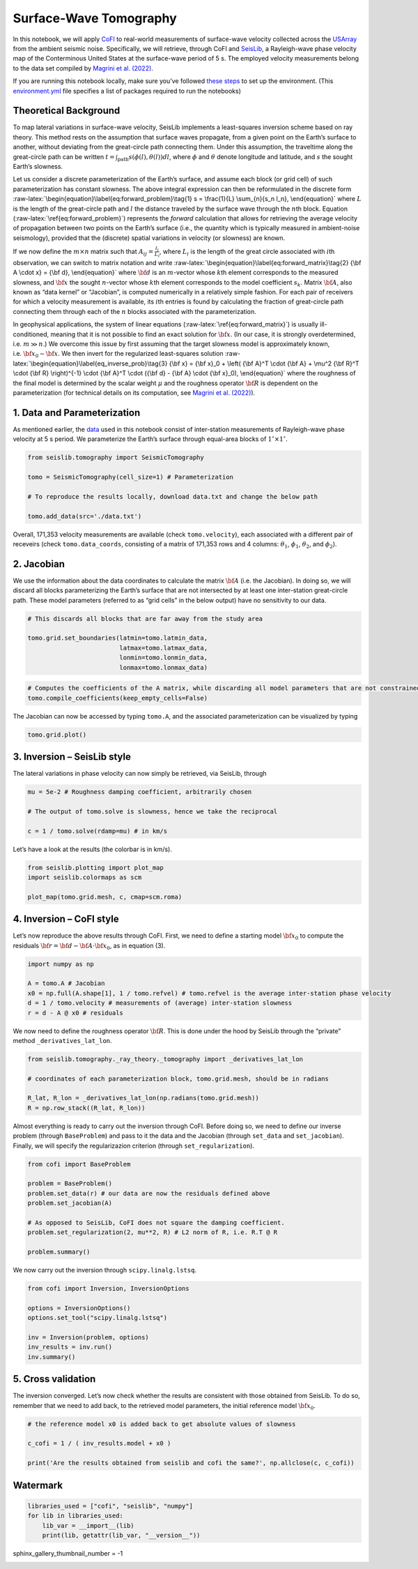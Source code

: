 
.. DO NOT EDIT.
.. THIS FILE WAS AUTOMATICALLY GENERATED BY SPHINX-GALLERY.
.. TO MAKE CHANGES, EDIT THE SOURCE PYTHON FILE:
.. "examples/generated/field_data/sw_tomography.py"
.. LINE NUMBERS ARE GIVEN BELOW.

.. only:: html

    .. note::
        :class: sphx-glr-download-link-note

        :ref:`Go to the end <sphx_glr_download_examples_generated_field_data_sw_tomography.py>`
        to download the full example code

.. rst-class:: sphx-glr-example-title

.. _sphx_glr_examples_generated_field_data_sw_tomography.py:


Surface-Wave Tomography
=======================

.. GENERATED FROM PYTHON SOURCE LINES 9-14

|Open In Colab|

.. |Open In Colab| image:: https://img.shields.io/badge/open%20in-Colab-b5e2fa?logo=googlecolab&style=flat-square&color=ffd670
   :target: https://colab.research.google.com/github/inlab-geo/cofi-examples/blob/main/examples/sw_tomography/sw_tomography.ipynb


.. GENERATED FROM PYTHON SOURCE LINES 17-28

In this notebook, we will apply
`CoFI <https://github.com/inlab-geo/cofi>`__ to real-world measurements
of surface-wave velocity collected across the
`USArray <http://www.usarray.org/>`__ from the ambient seismic noise.
Specifically, we will retrieve, through CoFI and
`SeisLib <https://pypi.org/project/seislib/>`__, a Rayleigh-wave phase
velocity map of the Conterminous United States at the surface-wave
period of 5 s. The employed velocity measurements belong to the data set
compiled by `Magrini et
al. (2022) <https://doi.org/10.1093/gji/ggac236>`__.


.. GENERATED FROM PYTHON SOURCE LINES 31-38

If you are running this notebook locally, make sure you’ve followed
`these
steps <https://github.com/inlab-geo/cofi-examples#run-the-examples-with-cofi-locally>`__
to set up the environment. (This
`environment.yml <https://github.com/inlab-geo/cofi-examples/blob/main/envs/environment.yml>`__
file specifies a list of packages required to run the notebooks)


.. GENERATED FROM PYTHON SOURCE LINES 41-44

Theoretical Background
----------------------


.. GENERATED FROM PYTHON SOURCE LINES 47-104

To map lateral variations in surface-wave velocity, SeisLib implements a
least-squares inversion scheme based on ray theory. This method rests on
the assumption that surface waves propagate, from a given point on the
Earth’s surface to another, without deviating from the great-circle path
connecting them. Under this assumption, the traveltime along the
great-circle path can be written
:math:`t = \int_{\mathrm{path}}{s(\phi(l), \theta(l)) dl}`, where
:math:`\phi` and :math:`\theta` denote longitude and latitude, and
:math:`s` the sought Earth’s slowness.

Let us consider a discrete parameterization of the Earth’s surface, and
assume each block (or grid cell) of such parameterization has constant
slowness. The above integral expression can then be reformulated in the
discrete form
:raw-latex:`\begin{equation}\label{eq:forward_problem}\tag{1}
s = \frac{1}{L} \sum_{n}{s_n l_n},
\end{equation}` where :math:`L` is the length of the great-circle path
and :math:`l` the distance traveled by the surface wave through the
:math:`n`\ th block. Equation (:raw-latex:`\ref{eq:forward_problem}`)
represents the *forward* calculation that allows for retrieving the
average velocity of propagation between two points on the Earth’s
surface (i.e., the quantity which is typically measured in ambient-noise
seismology), provided that the (discrete) spatial variations in velocity
(or slowness) are known.

If we now define the :math:`m \times n` matrix such that
:math:`A_{ij} = \frac{l_j}{L_i}`, where :math:`L_i` is the length of the
great circle associated with :math:`i`\ th observation, we can switch to
matrix notation and write
:raw-latex:`\begin{equation}\label{eq:forward_matrix}\tag{2}
{\bf A \cdot x} = {\bf d},
\end{equation}` where :math:`\bf d` is an :math:`m`-vector whose
:math:`k`\ th element corresponds to the measured slowness, and
:math:`\bf x` the sought :math:`n`-vector whose :math:`k`\ th element
corresponds to the model coefficient :math:`s_k`. Matrix :math:`\bf A`,
also known as “data kernel” or “Jacobian”, is computed numerically in a
relatively simple fashion. For each pair of receivers for which a
velocity measurement is available, its :math:`i`\ th entries is found by
calculating the fraction of great-circle path connecting them through
each of the :math:`n` blocks associated with the parameterization.

In geophysical applications, the system of linear equations
(:raw-latex:`\ref{eq:forward_matrix}`) is usually ill-conditioned,
meaning that it is not possible to find an exact solution for
:math:`\bf x`. (In our case, it is strongly overdetermined,
i.e. :math:`m \gg n`.) We overcome this issue by first assuming that the
target slowness model is approximately known,
i.e. :math:`{\bf x}_0 \sim \bf{x}`. We then invert for the regularized
least-squares solution
:raw-latex:`\begin{equation}\label{eq_inverse_prob}\tag{3}
{\bf x} = {\bf x}_0 + \left( {\bf A}^T \cdot {\bf A} + \mu^2 {\bf R}^T \cdot {\bf R} \right)^{-1} \cdot {\bf A}^T \cdot ({\bf d} - {\bf A} \cdot {\bf x}_0),
\end{equation}` where the roughness of the final model is determined by
the scalar weight :math:`\mu` and the roughness operator :math:`\bf R`
is dependent on the parameterization (for technical details on its
computation, see `Magrini et
al. (2022) <https://doi.org/10.1093/gji/ggac236>`__).


.. GENERATED FROM PYTHON SOURCE LINES 107-110

1. Data and Parameterization
----------------------------


.. GENERATED FROM PYTHON SOURCE LINES 113-119

As mentioned earlier, the
`data <https://github.com/inlab-geo/cofi-examples/blob/main/examples/sw_tomography/data.txt>`__
used in this notebook consist of inter-station measurements of
Rayleigh-wave phase velocity at 5 s period. We parameterize the Earth’s
surface through equal-area blocks of :math:`1^{\circ} \times 1^{\circ}`.


.. GENERATED FROM PYTHON SOURCE LINES 119-128

.. code-block:: default


    from seislib.tomography import SeismicTomography

    tomo = SeismicTomography(cell_size=1) # Parameterization

    # To reproduce the results locally, download data.txt and change the below path

    tomo.add_data(src='./data.txt')





.. rst-class:: sphx-glr-script-out

 .. code-block:: none

    -------------------------------------
    Optimal grid found in 91 iterations
    -------------------------------------
    -------------------------------------
    GRID PARAMETERS
    Lonmin - Lonmax : -180.000 - 180.000
    Latmin - Latmax : -90.000 - 90.000
    Number of cells : 41252
    Grid cells of 1.000° : 41252
    -------------------------------------
    DATA PARAMETERS
    Lonmin - Lonmax data : -124.566 - -67.312
    Latmin - Latmax data : 24.727 - 49.098
    Number of measurements : 171353
    Source : ./data.txt
    -------------------------------------





.. GENERATED FROM PYTHON SOURCE LINES 133-139

Overall, 171,353 velocity measurements are available (check
``tomo.velocity``), each associated with a different pair of receveirs
(check ``tomo.data_coords``, consisting of a matrix of 171,353 rows and
4 columns: :math:`\theta_1`, :math:`\phi_1`, :math:`\theta_2`, and
:math:`\phi_2`).


.. GENERATED FROM PYTHON SOURCE LINES 142-145

2. Jacobian
-----------


.. GENERATED FROM PYTHON SOURCE LINES 148-155

We use the information about the data coordinates to calculate the
matrix :math:`\bf A` (i.e. the Jacobian). In doing so, we will discard
all blocks parameterizing the Earth’s surface that are not intersected
by at least one inter-station great-circle path. These model parameters
(referred to as “grid cells” in the below output) have no sensitivity to
our data.


.. GENERATED FROM PYTHON SOURCE LINES 155-163

.. code-block:: default


    # This discards all blocks that are far away from the study area

    tomo.grid.set_boundaries(latmin=tomo.latmin_data, 
                             latmax=tomo.latmax_data, 
                             lonmin=tomo.lonmin_data, 
                             lonmax=tomo.lonmax_data)





.. rst-class:: sphx-glr-script-out

 .. code-block:: none

    *** GRID UPDATED ***
    -------------------------------------
    GRID PARAMETERS
    Lonmin - Lonmax : -125.774 - -65.926
    Latmin - Latmax : 23.999 - 50.002
    Number of cells : 1201
    Grid cells of 1.000° : 1201
    -------------------------------------




.. GENERATED FROM PYTHON SOURCE LINES 165-169

.. code-block:: default


    # Computes the coefficients of the A matrix, while discarding all model parameters that are not constrained by our data.
    tomo.compile_coefficients(keep_empty_cells=False)





.. rst-class:: sphx-glr-script-out

 .. code-block:: none

    *** GRID UPDATED ***
    -------------------------------------
    GRID PARAMETERS
    Lonmin - Lonmax : -125.774 - -66.537
    Latmin - Latmax : 23.999 - 50.002
    Number of cells : 775
    Grid cells of 1.000° : 775
    -------------------------------------




.. GENERATED FROM PYTHON SOURCE LINES 174-177

The Jacobian can now be accessed by typing ``tomo.A``, and the
associated parameterization can be visualized by typing


.. GENERATED FROM PYTHON SOURCE LINES 177-180

.. code-block:: default


    tomo.grid.plot()




.. image-sg:: /examples/generated/field_data/images/sphx_glr_sw_tomography_001.png
   :alt: sw tomography
   :srcset: /examples/generated/field_data/images/sphx_glr_sw_tomography_001.png
   :class: sphx-glr-single-img


.. rst-class:: sphx-glr-script-out

 .. code-block:: none


    <GeoAxesSubplot:>



.. GENERATED FROM PYTHON SOURCE LINES 185-188

3. Inversion – SeisLib style
----------------------------


.. GENERATED FROM PYTHON SOURCE LINES 191-194

The lateral variations in phase velocity can now simply be retrieved,
via SeisLib, through


.. GENERATED FROM PYTHON SOURCE LINES 194-201

.. code-block:: default


    mu = 5e-2 # Roughness damping coefficient, arbitrarily chosen

    # The output of tomo.solve is slowness, hence we take the reciprocal

    c = 1 / tomo.solve(rdamp=mu) # in km/s








.. GENERATED FROM PYTHON SOURCE LINES 206-208

Let’s have a look at the results (the colorbar is in km/s).


.. GENERATED FROM PYTHON SOURCE LINES 208-214

.. code-block:: default


    from seislib.plotting import plot_map
    import seislib.colormaps as scm

    plot_map(tomo.grid.mesh, c, cmap=scm.roma)




.. image-sg:: /examples/generated/field_data/images/sphx_glr_sw_tomography_002.png
   :alt: sw tomography
   :srcset: /examples/generated/field_data/images/sphx_glr_sw_tomography_002.png
   :class: sphx-glr-single-img





.. GENERATED FROM PYTHON SOURCE LINES 219-222

4. Inversion – CoFI style
-------------------------


.. GENERATED FROM PYTHON SOURCE LINES 225-229

Let’s now reproduce the above results through CoFI. First, we need to
define a starting model :math:`{\bf x}_0` to compute the residuals
:math:`{\bf r} = {\bf d} - {\bf A} \cdot {\bf x}_0`, as in equation (3).


.. GENERATED FROM PYTHON SOURCE LINES 229-237

.. code-block:: default


    import numpy as np

    A = tomo.A # Jacobian
    x0 = np.full(A.shape[1], 1 / tomo.refvel) # tomo.refvel is the average inter-station phase velocity
    d = 1 / tomo.velocity # measurements of (average) inter-station slowness
    r = d - A @ x0 # residuals








.. GENERATED FROM PYTHON SOURCE LINES 242-246

We now need to define the roughness operator :math:`\bf R`. This is done
under the hood by SeisLib through the “private” method
``_derivatives_lat_lon``.


.. GENERATED FROM PYTHON SOURCE LINES 246-254

.. code-block:: default


    from seislib.tomography._ray_theory._tomography import _derivatives_lat_lon

    # coordinates of each parameterization block, tomo.grid.mesh, should be in radians

    R_lat, R_lon = _derivatives_lat_lon(np.radians(tomo.grid.mesh))
    R = np.row_stack((R_lat, R_lon))








.. GENERATED FROM PYTHON SOURCE LINES 259-265

Almost everything is ready to carry out the inversion through CoFI.
Before doing so, we need to define our inverse problem (through
``BaseProblem``) and pass to it the data and the Jacobian (through
``set_data`` and ``set_jacobian``). Finally, we will specify the
regularizazion criterion (through ``set_regularization``).


.. GENERATED FROM PYTHON SOURCE LINES 265-277

.. code-block:: default


    from cofi import BaseProblem

    problem = BaseProblem()
    problem.set_data(r) # our data are now the residuals defined above
    problem.set_jacobian(A)

    # As opposed to SeisLib, CoFI does not square the damping coefficient.
    problem.set_regularization(2, mu**2, R) # L2 norm of R, i.e. R.T @ R

    problem.summary()





.. rst-class:: sphx-glr-script-out

 .. code-block:: none

    =====================================================================
    Summary for inversion problem: BaseProblem
    =====================================================================
    Model shape: Unknown
    ---------------------------------------------------------------------
    List of functions/properties set by you:
    ['jacobian', 'regularization', 'regularization_matrix', 'regularization_factor', 'data']
    ---------------------------------------------------------------------
    List of functions/properties created based on what you have provided:
    ['jacobian_times_vector']
    ---------------------------------------------------------------------
    List of functions/properties that can be further set for the problem:
    ( not all of these may be relevant to your inversion workflow )
    ['objective', 'log_posterior', 'log_posterior_with_blobs', 'log_likelihood', 'log_prior', 'gradient', 'hessian', 'hessian_times_vector', 'residual', 'jacobian_times_vector', 'data_misfit', 'forward', 'data_covariance', 'data_covariance_inv', 'initial_model', 'model_shape', 'blobs_dtype', 'bounds', 'constraints']




.. GENERATED FROM PYTHON SOURCE LINES 282-284

We now carry out the inversion through ``scipy.linalg.lstsq``.


.. GENERATED FROM PYTHON SOURCE LINES 284-294

.. code-block:: default


    from cofi import Inversion, InversionOptions

    options = InversionOptions()
    options.set_tool("scipy.linalg.lstsq")

    inv = Inversion(problem, options)
    inv_results = inv.run()
    inv.summary()





.. rst-class:: sphx-glr-script-out

 .. code-block:: none

    =======================================
    Summary for Inversion
    =======================================
    Completed with the following result:

    Summary for inversion result
    SUCCESS
    model: [ 4.91019640e-06 -5.42483949e-06 -9.87312282e-06 -8.99945337e-06
     -5.64281426e-06 -6.55169900e-08  2.36719033e-06  1.66023144e-06
      5.82884508e-06  1.19594814e-05  1.82851743e-05  2.57290323e-05
      3.16815854e-05  2.83893247e-05  1.56652442e-05  5.31458272e-06
      2.54223559e-05  2.86758871e-05  1.21974243e-05 -9.95310657e-06
     -1.45298521e-05 -1.12488270e-05 -9.90467082e-06  1.82935708e-06
      4.15162002e-06 -5.92316006e-06  1.79456855e-06  8.97821295e-06
      1.36032485e-05  2.39861455e-05  3.90209697e-05  3.86295953e-05
      1.46093941e-05 -2.76201108e-06 -2.03198521e-05 -2.55546420e-05
     -2.37289320e-05 -2.26758290e-05 -1.54138602e-05 -5.83698833e-06
     -2.42261841e-06  3.62427581e-05  4.08604596e-05  1.25608576e-05
      2.35619510e-06 -8.73400439e-06 -1.20311651e-05 -9.21781801e-06
     -9.82486401e-07  2.76647320e-06 -8.67384574e-06 -2.52185713e-06
      7.99143099e-06  2.00298250e-05  3.19837404e-05  4.36891989e-05
      4.53580564e-05  2.06479149e-05 -2.97746730e-06 -2.19192609e-05
     -2.73757802e-05 -2.63877925e-05 -2.63859488e-05 -1.41615428e-05
      1.58821680e-06  1.04386446e-06 -1.20559603e-06 -3.00796151e-06
     -9.94442159e-06 -1.99252669e-05 -2.57316003e-05 -2.59283819e-05
     -2.42940102e-05 -2.35035760e-05 -2.25352496e-05 -2.11802401e-05
     -1.79461456e-05 -1.40314752e-05 -1.15031330e-05 -1.24990458e-05
      3.08749880e-05  2.47866235e-05  3.51911155e-05  5.93920846e-05
      1.77370886e-05 -7.42130155e-06 -1.00275832e-05  1.00691021e-06
      7.15992908e-06  1.08637630e-05  7.88065269e-06  7.37165737e-06
      1.75199399e-05  3.15179458e-05  3.53336663e-05  3.51471556e-05
      1.58059467e-05 -1.21230311e-06 -2.06168873e-05 -2.65019741e-05
     -2.66026510e-05 -2.37306269e-05 -1.27884368e-05 -5.66746298e-06
     -1.43181620e-05 -1.73759561e-05 -4.49657839e-06 -5.25525136e-06
     -2.22056712e-05 -2.74162285e-05 -2.74384762e-05 -2.28966082e-05
     -2.36913873e-05 -2.45282915e-05 -2.40827042e-05 -2.21440383e-05
     -1.24177259e-05 -1.26427518e-05 -1.76617009e-05 -1.45727162e-05
      3.65866884e-05  2.62569766e-05  4.04611427e-05  3.92858376e-05
      1.10942513e-05 -1.21039918e-05 -3.57295539e-06  6.31266466e-06
      5.24366454e-06  9.31365110e-06  3.67332649e-06  6.65581041e-06
      2.94060486e-05  2.95119401e-05  2.32184890e-05  1.83689548e-05
      1.87229184e-06 -8.42984778e-06 -1.82765984e-05 -2.24487361e-05
     -2.29281595e-05 -1.41054318e-05 -9.74067792e-06 -2.71556732e-05
     -2.81375514e-05 -2.42989852e-05 -1.76279605e-05 -1.31696117e-05
     -1.84020060e-05 -2.19830294e-05 -2.47873430e-05 -2.65114388e-05
     -2.53705584e-05 -2.61366702e-05 -2.64175840e-05 -2.29868375e-05
     -1.94472268e-05 -2.03324476e-05 -2.06920690e-05 -1.93706963e-05
      3.17559403e-05  3.50890504e-05  2.71892163e-05  2.29662414e-05
      1.37133753e-05  5.53363481e-06  4.88541591e-06  1.09964695e-05
      1.09124633e-05  1.94249239e-05  2.57024218e-05  2.13028396e-05
      1.77692380e-05  3.64989237e-05  2.05563739e-05 -1.01284260e-07
      7.24676859e-06 -1.81347395e-06 -1.39416591e-05 -1.86983735e-05
     -2.11428957e-05 -2.53603472e-05  1.59387655e-06  3.13964952e-06
     -2.54663841e-05 -2.45282219e-05 -1.84832393e-05 -1.48477039e-05
     -2.83159809e-06  1.24132684e-06 -1.18935522e-05 -2.01484162e-05
     -2.24627861e-05 -2.40326890e-05 -2.58211579e-05 -2.59110833e-05
     -2.52492034e-05 -2.51527461e-05 -1.91645758e-05 -1.73733593e-05
     -1.98319565e-05 -1.85517436e-05  4.28699396e-05  2.32756163e-05
      5.28702696e-05  3.46783964e-05  2.57356795e-05  2.73838780e-05
      2.35082425e-05  1.32642263e-05  2.27545366e-05  2.46382401e-05
      2.47650340e-05  2.50998170e-05  3.17881436e-05  3.93947759e-05
      3.11232409e-05 -3.65580833e-06  3.97906369e-06  4.29835342e-06
     -1.15531025e-05 -1.83368947e-05 -2.26645254e-05 -2.01518221e-05
      1.96329309e-06 -1.96327491e-06 -2.08361192e-05 -2.17015764e-05
     -1.85645681e-05 -1.24833306e-05 -2.13103671e-06  5.06315375e-06
     -1.14619324e-05 -2.07587197e-05 -2.14279795e-05 -2.38109072e-05
     -2.47832740e-05 -2.24043716e-05 -2.54471713e-05 -2.74699124e-05
     -1.72504453e-05 -1.81118156e-05 -1.81661910e-05 -2.07617521e-05
      2.30101889e-05  1.60003434e-05  3.22978848e-05  3.98004760e-05
      3.67904398e-05  2.25546830e-05  1.42299290e-05  1.59915159e-05
      1.29848877e-05  1.81457338e-05  2.69204495e-05  5.80181757e-05
      4.82795790e-05  3.46163773e-05  1.02343468e-05  6.59363909e-06
      8.71927454e-06  1.06228818e-05  9.15110889e-06 -1.53400806e-06
     -1.41270208e-05 -1.92426168e-05 -7.48589742e-06 -1.05384360e-06
     -1.57466654e-06 -1.47773892e-05 -1.46647233e-05 -1.26344679e-05
     -1.32486268e-05 -8.91157507e-06 -9.07528849e-06 -1.92027507e-05
     -2.24012192e-05 -2.21702295e-05 -1.91258775e-05 -1.16679323e-05
     -1.08702721e-05 -1.73520829e-05 -2.03974053e-05 -1.74330049e-05
     -1.62139192e-05 -1.43225732e-05  1.68166061e-05  5.73899961e-06
      2.80065756e-05  3.36837155e-05  2.57011089e-05  1.66561899e-05
      1.76421050e-05  1.68798474e-05  9.12444279e-06  1.67330143e-05
      4.14916029e-05  6.64543741e-05  6.03319661e-05  3.68386811e-05
      3.34576710e-06  2.74249406e-05  3.13828658e-05  1.99371110e-05
      3.77487150e-06 -6.51131067e-07 -6.52957155e-06 -9.85800925e-06
     -2.91660094e-06 -2.66250751e-06 -8.33917482e-06 -1.15854567e-05
     -1.05829812e-05 -8.64387344e-06 -1.41243160e-05 -1.61807177e-05
     -1.78339190e-05 -2.07005851e-05 -2.06043814e-05 -1.70908063e-05
     -4.43915686e-06  7.73594947e-06  6.64587852e-06 -7.13204472e-06
     -2.05655655e-05 -1.78948332e-05 -1.51476707e-05 -1.20824392e-05
      2.59568532e-05  2.22873402e-05  2.08641112e-05  1.82837375e-05
      1.50599573e-05  1.51272099e-05  1.78406991e-05  1.14415454e-05
      1.47471749e-05  2.33400811e-05  4.94856098e-05  5.39326459e-05
      4.60360035e-05  1.99046337e-05  3.89635287e-06  3.33399756e-05
      3.20518650e-05  1.38837339e-05  4.16703022e-07  4.39448884e-08
     -2.62376023e-06 -8.18800784e-06 -6.67048240e-06 -1.00788637e-05
     -1.35915521e-05 -1.41711727e-05 -1.25676798e-05 -1.09316362e-05
     -1.15510432e-05 -1.29996620e-05 -1.45999093e-05 -2.02402020e-05
     -2.03935148e-05 -3.26438695e-06  1.78182564e-05  2.62732125e-07
     -2.92159670e-06 -1.45078308e-05 -1.65001832e-05 -1.12392401e-05
     -1.04484269e-05 -1.28356129e-05  3.55477071e-05  3.69422352e-05
      4.48952297e-06  1.40795275e-05  2.66021332e-05  2.02143213e-05
      1.37989607e-05  8.18481658e-06  1.09578265e-05  2.73379108e-05
      2.35132348e-05  2.52064645e-05  2.95118713e-05  5.54458863e-06
      1.00482411e-05  4.96299393e-05  1.92660671e-05  4.73928619e-06
      1.36504277e-06 -9.76836155e-07  2.73322788e-06 -8.40711063e-06
     -1.13946675e-05 -1.50842844e-05 -1.70687825e-05 -1.74478632e-05
     -1.52494757e-05 -7.05542054e-06 -1.38030942e-06 -3.76919891e-06
     -8.84963290e-06 -2.14081669e-05 -1.61451065e-05  1.17090521e-05
      1.66824532e-05 -1.36029781e-05 -1.71682061e-05 -1.09674630e-05
      2.08727678e-06 -2.10922499e-06 -7.34562949e-06  3.24147713e-05
      3.06758613e-05  1.05214342e-06  1.37092761e-05  2.46604911e-05
      2.09227732e-05  1.38299146e-05  7.28045021e-06  2.02274591e-05
      2.24396456e-05 -1.19510070e-06  3.49303618e-06  9.56318085e-07
      3.47815793e-06  7.92592176e-06  1.48430018e-05  5.63661476e-07
      5.13343164e-07  4.15242070e-07 -3.76032696e-06  1.49390167e-06
     -8.50587481e-06 -1.44980492e-05 -1.61209449e-05 -1.77948092e-05
     -2.02757479e-05 -1.95318406e-05 -9.36930225e-06 -4.20404463e-06
     -8.66824057e-07 -7.35891404e-06 -1.99045680e-05  4.40913883e-06
      1.55613723e-05 -3.84618527e-06 -1.81299025e-05 -9.98417706e-06
      1.11475780e-05  1.23509969e-05  5.56146902e-06  3.46692018e-05
      4.41166394e-05  2.00999469e-05  1.78476405e-05  2.13622013e-05
      2.02475056e-05  1.14187377e-05  1.58552513e-05  2.74576788e-05
      1.11042330e-05 -8.97144572e-06 -3.37579346e-07  7.53732625e-06
      1.87085990e-05  5.07277396e-06 -6.40589968e-06 -5.55604766e-07
      3.79551785e-06 -4.02362281e-07 -2.09908987e-06 -3.86332471e-06
     -1.04366926e-05 -1.67966738e-05 -1.82721185e-05 -1.72667252e-05
     -1.89306397e-05 -2.20198256e-05 -1.75471351e-05 -1.84317870e-06
     -5.53857830e-06 -1.00730023e-05 -5.74458400e-06  8.26531267e-06
     -7.60055943e-06 -1.86249558e-05 -1.89484813e-05 -1.40693965e-05
      4.01673153e-06  1.00251527e-05  4.38151069e-05  5.38971824e-05
      3.96476685e-05  2.46510527e-05  1.64341988e-05  9.99094345e-06
      8.70239388e-06 -1.17082892e-06 -1.31077788e-06  1.80006849e-06
     -4.79747324e-06  1.37323697e-05  2.16113003e-05  1.16682410e-05
     -3.57413440e-06 -3.08500651e-07  7.24793352e-06  1.46320803e-05
      2.83790003e-05  1.76835880e-05  1.51021876e-06 -1.28369182e-05
     -2.03855316e-05 -1.75194180e-05 -1.79475108e-05 -1.78782851e-05
     -1.35940801e-06 -1.05790668e-05 -2.17961529e-05 -2.04090270e-05
     -1.50488560e-05 -7.15406169e-06 -1.28339332e-05 -1.45513207e-05
     -2.27777507e-05 -2.08340018e-05 -1.55421551e-05  3.45697743e-06
      6.87124770e-06  5.35949931e-05  4.96596585e-05  3.98430524e-05
      2.15162855e-05  1.23433070e-05  5.35102932e-06 -7.54996938e-07
     -7.17268029e-06 -4.97029793e-06  1.53793868e-07 -2.24864542e-06
      1.14871167e-05  3.35492655e-05  7.70550704e-06 -5.78087952e-06
      6.36712176e-06  9.99192455e-06  2.37617181e-05  7.00694501e-05
      5.25376720e-05  1.66573277e-05 -3.28396855e-06  3.03219065e-06
      3.01856845e-06 -5.22099681e-06  1.11115599e-05  6.67152702e-06
     -1.82440589e-05 -2.64770684e-05 -2.29822172e-05 -1.53685981e-05
     -1.47715621e-05 -1.46450602e-05 -1.98183304e-05 -2.74798755e-05
     -2.24843499e-05 -1.50102501e-05  3.79276201e-06  9.98569211e-06
      6.61205804e-06  3.19069992e-06 -2.34977418e-06 -7.38684635e-06
     -7.98223525e-06 -5.63373606e-06  9.01490699e-07  1.38710919e-05
      1.53801683e-05 -9.71605758e-06 -9.98694825e-07  1.06799073e-05
      1.43781721e-05  6.41119264e-06  1.68206039e-05  2.97641524e-05
      2.30163689e-05  4.12574593e-05  4.60504915e-05  3.19172953e-05
      3.69807153e-05  4.41580713e-05  7.53222514e-06 -1.52491409e-05
     -2.19657652e-05 -1.09130567e-05 -1.61647211e-05 -1.47702344e-05
     -1.44434128e-05 -2.08101434e-05 -1.81803294e-05 -1.71741185e-05
     -1.91710341e-05  5.81713009e-06  9.45750246e-06  7.56618411e-06
      5.50184139e-08 -1.31796604e-06 -2.36621395e-06  1.66168437e-06
      1.17260129e-05  1.34850004e-05  5.43475664e-06 -9.62479741e-06
      4.56367841e-06  1.37828822e-05  5.94923399e-06 -8.70141580e-07
      3.60743716e-06  1.07950459e-05  3.78291684e-05  5.01031031e-05
      4.68458318e-05  4.98937967e-05  5.48300685e-05  5.20717765e-05
      3.84647330e-05  9.85734857e-07 -2.73827114e-06 -1.03229536e-05
     -1.69224081e-05 -1.73554952e-05 -1.80833143e-05 -1.32360694e-05
     -5.34722438e-06 -9.39213634e-06 -1.41238206e-05  1.33916620e-05
      1.25294971e-05  1.15270721e-05  5.79838778e-06  6.40267549e-06
      5.22574409e-06  1.37236462e-05  1.43680282e-05  1.98344439e-05
      9.40302830e-06 -1.54277128e-06  2.29114170e-05  1.69531328e-05
      3.27336947e-06 -3.49494530e-06 -3.74589864e-06  7.50677936e-06
      4.55071021e-05  5.92812367e-05  5.08417006e-05  4.71154531e-05
      4.85312339e-05  5.35875237e-05  5.47395782e-05  3.63155239e-05
      1.19119626e-05 -6.17486336e-06 -8.73753650e-06 -4.00886253e-06
     -2.15995101e-06  4.97311041e-06  7.55231654e-06  4.15242974e-06
      8.08189713e-06  7.79504792e-06  8.68632757e-06  1.50913434e-05
      1.95100612e-05  1.68660434e-05  4.00061463e-06  1.71840007e-05
      4.21134974e-05  1.74414517e-05  2.64705482e-06 -1.00672033e-05
     -7.36923676e-06  1.58157011e-05  4.95841395e-05  4.36387274e-05
      3.71832483e-05  3.17818954e-05  3.14380301e-05  3.76789390e-05
      4.57453980e-05  5.40680391e-05  4.40195490e-05  3.02395229e-05
      2.71564500e-05  2.00659280e-05  6.93181180e-06  1.33209653e-05
      1.58455629e-05  7.87435101e-06  2.04200200e-05  1.81839770e-05
      1.34580195e-05  1.14947859e-05  1.43625007e-05  2.78224882e-05
      1.46062992e-05 -5.57243711e-07 -1.07002922e-05  6.57544079e-06
      3.80329433e-05  3.18854067e-05  2.08352356e-05  1.81611846e-05
      1.92396320e-05  2.17749162e-05  2.98393154e-05  3.22950763e-05
      4.68712172e-05  4.88656701e-05  4.85370391e-05  4.62607496e-05
      1.70381594e-05  8.90777375e-06  1.79130961e-05  2.01467346e-05
      1.53339557e-05  1.39315462e-05  1.30832012e-05  1.34761074e-05
      7.71655511e-06  1.04929968e-05  2.08087942e-05  2.87331903e-05
      2.40230851e-05  2.14915376e-05  1.58498754e-05  1.84214331e-05
      2.10224479e-05  2.39252158e-05  2.67750338e-05  4.39805763e-05
      2.88940727e-05  9.76171215e-06  2.94698489e-06  1.74168831e-05
      1.74419357e-05  1.65298635e-05  1.55112551e-05  1.73374125e-05
      2.93607138e-05  3.16496220e-05  2.41010622e-05  1.62614336e-05
      1.97816344e-05  1.72550125e-05  7.68803741e-06  3.73534722e-06
      1.68058974e-05  1.20322006e-05  2.72323446e-05  2.53317334e-05
      2.31801826e-05  1.87722603e-05  1.77885091e-05  1.71453567e-05
      1.73224436e-05  2.07936816e-05  2.92037630e-05  2.67414326e-05
      2.68530452e-05  3.01819777e-05  1.89369656e-05  3.56797634e-05
      3.98335796e-05  4.25615610e-05  4.21396700e-05]
    sum_of_squared_residuals: []
    effective_rank: 775
    singular_values: [374.84094539 348.72441012 328.47611572 302.66104435 301.40780765
     290.76913329 282.63445125 272.20073523 266.35421565 254.86329552
     247.66824659 244.35253389 236.29515007 231.45482325 224.02049349
     218.64976881 217.50846776 214.14854922 211.4812397  208.32055593
     204.79517957 198.76555824 195.49763903 191.90923823 191.10073017
     184.96407668 184.39034769 182.41613927 179.22955253 177.84504892
     177.41040309 174.3297719  171.91240686 169.02119825 168.03689066
     166.24891872 165.0236062  162.53076804 159.72905133 158.92537
     157.50402992 156.65866448 155.70634198 154.35508608 153.1732245
     152.0195022  151.00838698 148.97618    148.65308149 145.97822191
     145.62264958 144.57974278 143.66619534 142.46297213 140.69716833
     139.848757   139.16870497 138.60556426 137.98981328 136.52204649
     136.01294129 135.83212738 134.65904355 133.72304229 132.45854516
     132.01537701 131.08173926 130.54487786 129.76407678 129.15335528
     127.68676734 127.35280168 126.67176744 126.16471105 125.76024574
     125.44239183 124.62097583 123.85687776 123.17115581 122.94549374
     122.47984938 121.94175149 121.80253594 121.18246683 120.1174401
     119.66538032 119.49438128 119.28914112 118.556818   118.45126051
     117.78550999 117.14980096 116.56884379 116.27881587 115.70417289
     115.40705137 115.33190222 114.8373819  114.42713371 113.74655563
     113.49240134 113.36173466 113.1217051  113.00025491 112.77852066
     112.49874233 111.95241327 111.70268258 111.39130912 111.26863438
     110.8997336  110.6732446  110.32104934 110.11822459 109.8449371
     109.45683761 109.05707334 108.91318059 108.70779314 108.47243435
     108.30561585 107.80702215 107.67440591 107.37278911 107.07514057
     106.9739081  106.94335458 106.78984777 106.42732048 106.09004779
     106.02441136 105.89164844 105.74732338 105.54126617 105.20408729
     105.01058936 104.82248568 104.52947541 104.3668216  104.31342777
     104.04895654 103.9326068  103.72019239 103.57688559 103.52215884
     103.36121073 103.30333545 102.88340836 102.68443976 102.51282908
     102.45810066 102.38127624 102.08852565 101.9329585  101.77232234
     101.69482329 101.35523989 101.3061137  101.25239815 101.11923357
     100.75988998 100.54377857 100.53847843 100.36457768 100.26164016
     100.1735117  100.01443898  99.93889854  99.71041141  99.69340176
      99.5789241   99.41815119  99.13922961  98.93320036  98.80222549
      98.78799956  98.72217553  98.53563478  98.45781286  98.27635877
      98.23177255  98.06393001  97.87916473  97.75248041  97.5897731
      97.52407944  97.4567465   97.33463419  97.29992418  97.13320357
      97.10130444  96.99957301  96.81223406  96.72489408  96.64555339
      96.55988358  96.44563872  96.33848404  96.12131568  96.01689292
      95.86287415  95.73566468  95.65110956  95.59885373  95.44905937
      95.3360532   95.16744959  95.12749369  94.96647823  94.88149643
      94.83297171  94.71331126  94.66133319  94.48419552  94.36736539
      94.29061228  94.1194427   94.0077829   93.80504746  93.78255433
      93.65773878  93.55582628  93.50064856  93.39018464  93.23272714
      93.19052549  93.1173033   93.05423315  92.93625223  92.91033124
      92.76656268  92.65253129  92.53709188  92.3609343   92.26936486
      92.13208795  92.0859029   91.98864115  91.97873474  91.88552762
      91.8109583   91.69974669  91.66343899  91.54858575  91.48648386
      91.37948655  91.33284872  91.22268045  91.13696607  91.10162105
      91.00327944  90.93647789  90.79258952  90.74391037  90.67603491
      90.56270182  90.52127555  90.47592678  90.41592069  90.38986864
      90.24314308  90.19949672  90.11435941  90.07575752  90.02572125
      89.7443815   89.7190213   89.64860826  89.50294013  89.47684274
      89.39543842  89.24274941  89.17368972  89.04888169  88.97393204
      88.940305    88.81616812  88.75504609  88.69465219  88.66441798
      88.59239175  88.56808745  88.51886961  88.47729357  88.40864606
      88.32776944  88.28875351  88.19855773  88.11656712  87.99736421
      87.98905874  87.91219237  87.76915224  87.69717687  87.59235357
      87.47810555  87.37649981  87.25313308  87.18474222  87.09985078
      87.02240121  86.92699653  86.77065775  86.72910525  86.64468637
      86.598053    86.40726876  86.38987378  86.32904265  86.24141193
      86.17796174  85.95626827  85.93651149  85.80817563  85.79079021
      85.74535204  85.65618211  85.57314452  85.50658585  85.33401849
      85.30244566  85.20240931  85.15160101  85.11138949  85.04018834
      84.91055431  84.87615891  84.72359626  84.64446413  84.59609631
      84.52197537  84.44752296  84.35374533  84.26494168  84.14958772
      83.99880825  83.99370455  83.8838677   83.83529768  83.76570046
      83.64713038  83.58361046  83.49055174  83.44346024  83.2941913
      83.25426565  83.11232845  82.98840882  82.93728199  82.87865879
      82.78200017  82.77503124  82.64755091  82.50309885  82.43788258
      82.30125299  82.1813935   82.11414847  82.01293801  81.85805911
      81.84725904  81.79495987  81.79104273  81.69073796  81.65216487
      81.50780982  81.4100171   81.35760118  81.25148837  81.16490808
      81.12934774  80.94129816  80.91070431  80.75415567  80.59501661
      80.55764624  80.46503956  80.37808009  80.30827365  80.15380594
      80.10441405  79.9488377   79.73720726  79.64289443  79.62053628
      79.55816029  79.46214205  79.34143083  79.22549858  79.09842405
      79.08259877  79.05155168  78.95312021  78.90260532  78.78543655
      78.70103376  78.60636495  78.54364256  78.30608866  78.25872844
      78.2489514   78.12595146  78.08731809  77.98368444  77.88061171
      77.83974546  77.75841616  77.58137744  77.54397519  77.453436
      77.37078963  77.21917926  77.18895697  77.08623544  76.98946629
      76.84853463  76.7567182   76.66827399  76.46449982  76.39120952
      76.22948146  76.14972949  76.1334236   76.01148253  75.67835913
      75.6519157   75.64765981  75.42796628  75.27878555  75.20591613
      75.11041372  74.99036433  74.94181166  74.84754747  74.80278222
      74.58741896  74.4953951   74.42193723  74.32481442  74.26571906
      74.04187767  74.00333658  73.95758765  73.85172754  73.83782991
      73.69207352  73.50435831  73.42715004  73.41362534  73.36471948
      73.20856268  73.16985217  73.1237059   72.99764174  72.99116312
      72.84099812  72.64085887  72.57542246  72.48925759  72.45546336
      72.39725154  72.17966932  72.05663058  72.02097484  71.88769019
      71.83511961  71.69338262  71.63498938  71.37770783  71.31098849
      71.20419618  70.98758561  70.95414748  70.70305369  70.62375249
      70.56816814  70.48987904  70.32961756  70.17753015  70.13072369
      70.08014308  69.95309023  69.88929169  69.76108579  69.71279437
      69.63467733  69.13185209  69.07670807  69.03164354  68.87950668
      68.8108603   68.74455367  68.36893542  68.29778477  68.04626516
      67.91619287  67.90821     67.84342436  67.69118603  67.6334509
      67.40207168  67.22148972  67.08482978  66.79442156  66.74892828
      66.67720575  66.45256738  66.20895545  66.06957606  66.02565809
      66.01530042  65.81179651  65.53690491  65.49495503  65.43243545
      65.05651684  64.97483548  64.94206574  64.67572922  64.2737538
      64.24591495  64.03771026  64.03051631  63.92954097  63.92319788
      63.7549308   63.60386325  63.48840521  63.30432426  63.27173191
      63.1166784   63.06617191  62.93095783  62.86187994  62.84153767
      62.36346665  62.26866587  62.19412417  62.01764314  61.95657848
      61.5645826   61.55114701  61.24645859  60.99658503  60.9034646
      60.25660488  60.07792801  59.97388499  59.94320454  59.77570536
      59.76806722  59.7608299   59.15681838  58.86486768  58.84974289
      58.75651176  58.25438183  57.9949351   57.82400251  57.68439376
      57.66308624  57.63771184  57.41142387  56.69280996  56.43468494
      56.17170143  56.03508603  55.96335776  55.62868316  55.33778603
      55.25794294  55.242406    55.07864734  55.04048672  55.03197196
      54.95111182  54.91023236  54.69575829  54.13236859  52.96450457
      52.96261949  52.34873059  52.23725686  52.13651725  51.73543835
      51.69875567  51.59044511  51.19280411  51.01090792  50.46856586
      50.34476217  50.29448554  50.25075628  50.14625338  49.92137161
      49.83159981  49.8011482   49.41023912  49.30717352  48.86800827
      48.75791063  48.1914463   47.93266254  47.82723945  46.77707273
      46.72006134  46.66950953  46.31921     46.0660965   46.03728174
      45.3907847   44.75260822  44.66726879  44.36610515  44.2578793
      44.11603628  43.90173539  43.49595823  42.70812738  42.22483525
      42.05910958  42.02624411  41.62218779  41.57622873  41.5492654
      41.44534592  41.41703828  41.33850753  41.25939717  41.18637368
      40.58117572  40.42361723  40.21872995  39.80132832  39.71300468
      39.58944537  39.11917777  39.03069057  39.01721437  38.88093043
      38.87106572  38.25336211  37.94506179  37.91033481  37.89705646
      37.85136367  37.42746879  37.31389189  37.00054494  36.67285381
      36.25073651  36.11396234  36.01207602  35.72127829  35.63719644
      35.51903521  35.33841655  35.05165266  34.77492345  34.73024922
      34.63825061  34.57460495  34.05633239  34.05424256  33.92682721
      33.88805901  33.8334493   33.48316973  32.99356602  32.96608543
      32.73396271  32.57961745  32.14807396  31.55954771  31.5288891
      31.43689579  31.12339074  31.06796961  30.57151188  30.43026425
      30.16413722  29.99272707  29.98581697  29.95568493  29.71404343
      29.60728725  29.46210052  28.73419644  28.48687163  28.02419329
      27.95537302  27.90070987  27.60310761  27.35867616  27.20223008
      27.01947475  26.91928142  26.71612471  26.48527284  24.92516615
      24.70563829  24.66502995  24.39607582  24.25910857  24.08058682
      24.02210615  24.01767785  23.77338874  23.72823051  23.68592964
      23.57010157  22.75488916  22.31204597  21.85634583  21.5876832
      21.34731704  21.29384574  20.7633375   20.66543695  20.00338571
      19.87945121  19.69936932  19.3958792   19.36982977  19.27708936
      19.20337085  18.77267365  18.48813067  18.12858087  17.72011858
      17.66624695  17.62522068  17.02177738  16.4595791   16.12909277
      15.39308623  14.98047731  14.8307064   14.48706847  13.95405105
      13.31467487  13.22621678  13.02164207  11.74719265  11.72987206
      11.72029285  11.66562503  11.45378537  11.30421665  11.22388063
      11.12744323  10.54243793  10.16502254  10.07008401  10.01994291
       9.70763994   9.28414094   9.01724557   8.89456496   8.7754902
       8.62122306   8.11470393   7.97779268   7.9586278    7.85228021
       7.84307623   7.68257365   7.43438008   7.20717453   6.90684827
       6.59944704   6.41668515   6.14619119   4.33562217   2.83466366]
    ---------------------------------------
    With inversion solver defined as below:

    Summary for inversion options
    Solving method: None set
    Use `suggest_solving_methods()` to check available solving methods.
    Backend tool: `<class 'cofi.tools._scipy_lstsq.ScipyLstSq'>` - SciPy's wrapper function over LAPACK's linear least-squares solver, using 'gelsd', 'gelsy' (default), or 'gelss' as backend driver
    References: ['https://docs.scipy.org/doc/scipy/reference/generated/scipy.linalg.lstsq.html', 'https://www.netlib.org/lapack/lug/node27.html']
    Use `suggest_tools()` to check available backend tools.
    Solver-specific parameters: None set
    Use `suggest_solver_params()` to check required/optional solver-specific parameters.
    ---------------------------------------
    For inversion problem defined as below:

    Summary for inversion problem: BaseProblem
    Model shape: Unknown
    List of functions/properties set by you:
    ['jacobian', 'regularization', 'regularization_matrix', 'regularization_factor', 'data']
    List of functions/properties created based on what you have provided:
    ['jacobian_times_vector']
    List of functions/properties that can be further set for the problem:
    ( not all of these may be relevant to your inversion workflow )
    ['objective', 'log_posterior', 'log_posterior_with_blobs', 'log_likelihood', 'log_prior', 'gradient', 'hessian', 'hessian_times_vector', 'residual', 'jacobian_times_vector', 'data_misfit', 'forward', 'data_covariance', 'data_covariance_inv', 'initial_model', 'model_shape', 'blobs_dtype', 'bounds', 'constraints']
    List of functions/properties got used by the backend tool:
    ['jacobian', 'data', 'regularization_matrix']




.. GENERATED FROM PYTHON SOURCE LINES 299-302

5. Cross validation
-------------------


.. GENERATED FROM PYTHON SOURCE LINES 305-310

The inversion converged. Let’s now check whether the results are
consistent with those obtained from SeisLib. To do so, remember that we
need to add back, to the retrieved model parameters, the initial
reference model :math:`{\bf x}_0`.


.. GENERATED FROM PYTHON SOURCE LINES 310-318

.. code-block:: default


    # the reference model x0 is added back to get absolute values of slowness

    c_cofi = 1 / ( inv_results.model + x0 )

    print('Are the results obtained from seislib and cofi the same?', np.allclose(c, c_cofi))






.. rst-class:: sphx-glr-script-out

 .. code-block:: none

    Are the results obtained from seislib and cofi the same? True




.. GENERATED FROM PYTHON SOURCE LINES 323-326

Watermark
---------


.. GENERATED FROM PYTHON SOURCE LINES 326-332

.. code-block:: default


    libraries_used = ["cofi", "seislib", "numpy"]
    for lib in libraries_used:
        lib_var = __import__(lib)
        print(lib, getattr(lib_var, "__version__"))





.. rst-class:: sphx-glr-script-out

 .. code-block:: none

    cofi 0.1.3.dev2+2.g8ef207d.dirty
    seislib 0.6.10
    numpy 1.20.3




.. GENERATED FROM PYTHON SOURCE LINES 333-333

sphinx_gallery_thumbnail_number = -1


.. rst-class:: sphx-glr-timing

   **Total running time of the script:** ( 0 minutes  12.213 seconds)


.. _sphx_glr_download_examples_generated_field_data_sw_tomography.py:

.. only:: html

  .. container:: sphx-glr-footer sphx-glr-footer-example




    .. container:: sphx-glr-download sphx-glr-download-python

      :download:`Download Python source code: sw_tomography.py <sw_tomography.py>`

    .. container:: sphx-glr-download sphx-glr-download-jupyter

      :download:`Download Jupyter notebook: sw_tomography.ipynb <sw_tomography.ipynb>`


.. only:: html

 .. rst-class:: sphx-glr-signature

    `Gallery generated by Sphinx-Gallery <https://sphinx-gallery.github.io>`_

